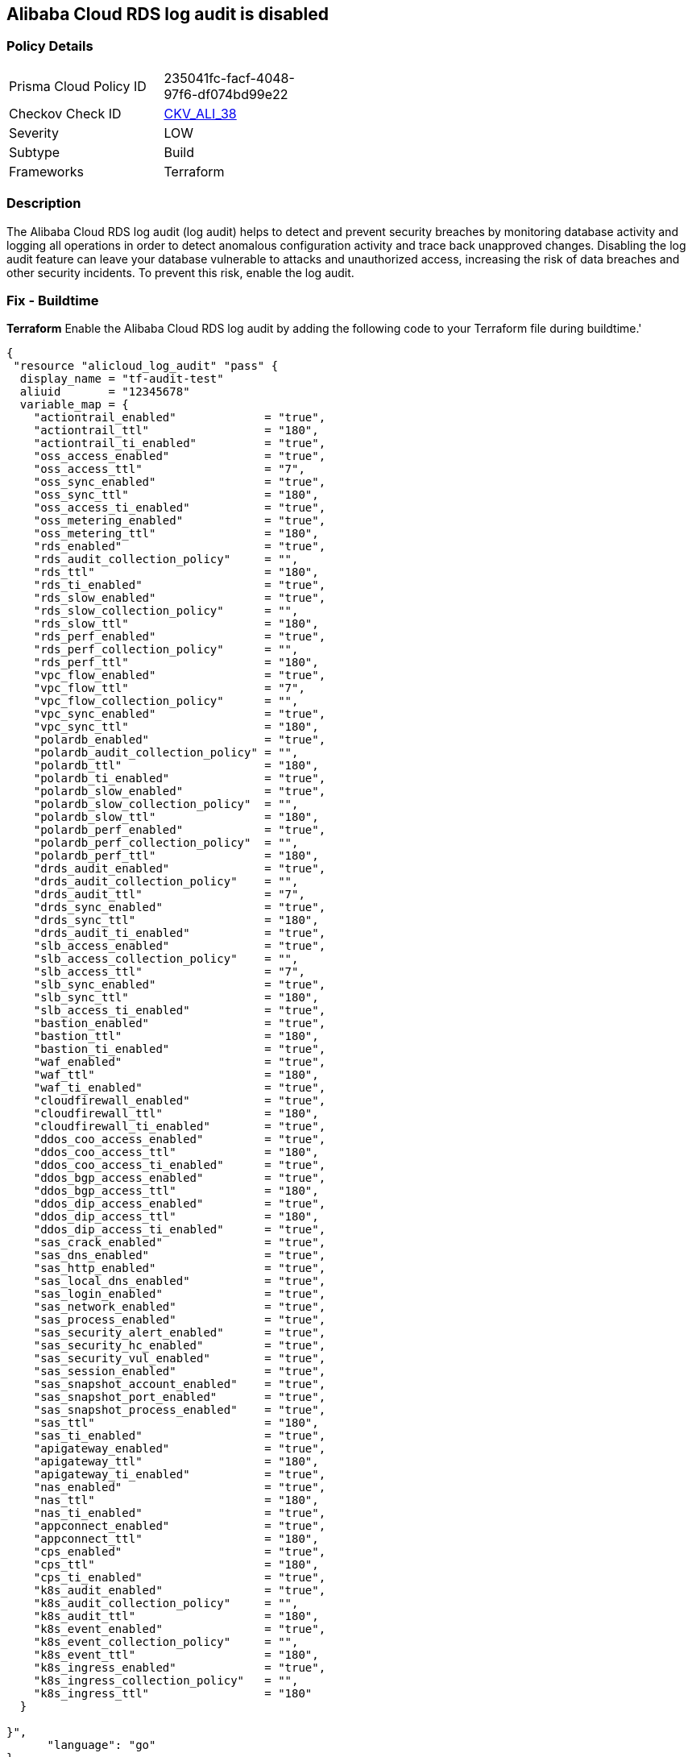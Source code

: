 == Alibaba Cloud RDS log audit is disabled


=== Policy Details 

[width=45%]
[cols="1,1"]
|=== 
|Prisma Cloud Policy ID 
| 235041fc-facf-4048-97f6-df074bd99e22

|Checkov Check ID 
| https://github.com/bridgecrewio/checkov/tree/master/checkov/terraform/checks/resource/alicloud/LogAuditRDSEnabled.py[CKV_ALI_38]

|Severity
|LOW

|Subtype
|Build

|Frameworks
|Terraform

|=== 



=== Description 


The Alibaba Cloud RDS log audit (log audit) helps to detect and prevent security breaches by monitoring database activity and logging all operations in order to detect anomalous configuration activity and trace back unapproved changes. Disabling the log audit feature can leave your database vulnerable to attacks and unauthorized access, increasing the risk of data breaches and other security incidents. To prevent this risk, enable the log audit.

=== Fix - Buildtime


*Terraform* 
Enable the Alibaba Cloud RDS log audit by adding the following code to your Terraform file during buildtime.'



[source,go]
----
{
 "resource "alicloud_log_audit" "pass" {
  display_name = "tf-audit-test"
  aliuid       = "12345678"
  variable_map = {
    "actiontrail_enabled"             = "true",
    "actiontrail_ttl"                 = "180",
    "actiontrail_ti_enabled"          = "true",
    "oss_access_enabled"              = "true",
    "oss_access_ttl"                  = "7",
    "oss_sync_enabled"                = "true",
    "oss_sync_ttl"                    = "180",
    "oss_access_ti_enabled"           = "true",
    "oss_metering_enabled"            = "true",
    "oss_metering_ttl"                = "180",
    "rds_enabled"                     = "true",
    "rds_audit_collection_policy"     = "",
    "rds_ttl"                         = "180",
    "rds_ti_enabled"                  = "true",
    "rds_slow_enabled"                = "true",
    "rds_slow_collection_policy"      = "",
    "rds_slow_ttl"                    = "180",
    "rds_perf_enabled"                = "true",
    "rds_perf_collection_policy"      = "",
    "rds_perf_ttl"                    = "180",
    "vpc_flow_enabled"                = "true",
    "vpc_flow_ttl"                    = "7",
    "vpc_flow_collection_policy"      = "",
    "vpc_sync_enabled"                = "true",
    "vpc_sync_ttl"                    = "180",
    "polardb_enabled"                 = "true",
    "polardb_audit_collection_policy" = "",
    "polardb_ttl"                     = "180",
    "polardb_ti_enabled"              = "true",
    "polardb_slow_enabled"            = "true",
    "polardb_slow_collection_policy"  = "",
    "polardb_slow_ttl"                = "180",
    "polardb_perf_enabled"            = "true",
    "polardb_perf_collection_policy"  = "",
    "polardb_perf_ttl"                = "180",
    "drds_audit_enabled"              = "true",
    "drds_audit_collection_policy"    = "",
    "drds_audit_ttl"                  = "7",
    "drds_sync_enabled"               = "true",
    "drds_sync_ttl"                   = "180",
    "drds_audit_ti_enabled"           = "true",
    "slb_access_enabled"              = "true",
    "slb_access_collection_policy"    = "",
    "slb_access_ttl"                  = "7",
    "slb_sync_enabled"                = "true",
    "slb_sync_ttl"                    = "180",
    "slb_access_ti_enabled"           = "true",
    "bastion_enabled"                 = "true",
    "bastion_ttl"                     = "180",
    "bastion_ti_enabled"              = "true",
    "waf_enabled"                     = "true",
    "waf_ttl"                         = "180",
    "waf_ti_enabled"                  = "true",
    "cloudfirewall_enabled"           = "true",
    "cloudfirewall_ttl"               = "180",
    "cloudfirewall_ti_enabled"        = "true",
    "ddos_coo_access_enabled"         = "true",
    "ddos_coo_access_ttl"             = "180",
    "ddos_coo_access_ti_enabled"      = "true",
    "ddos_bgp_access_enabled"         = "true",
    "ddos_bgp_access_ttl"             = "180",
    "ddos_dip_access_enabled"         = "true",
    "ddos_dip_access_ttl"             = "180",
    "ddos_dip_access_ti_enabled"      = "true",
    "sas_crack_enabled"               = "true",
    "sas_dns_enabled"                 = "true",
    "sas_http_enabled"                = "true",
    "sas_local_dns_enabled"           = "true",
    "sas_login_enabled"               = "true",
    "sas_network_enabled"             = "true",
    "sas_process_enabled"             = "true",
    "sas_security_alert_enabled"      = "true",
    "sas_security_hc_enabled"         = "true",
    "sas_security_vul_enabled"        = "true",
    "sas_session_enabled"             = "true",
    "sas_snapshot_account_enabled"    = "true",
    "sas_snapshot_port_enabled"       = "true",
    "sas_snapshot_process_enabled"    = "true",
    "sas_ttl"                         = "180",
    "sas_ti_enabled"                  = "true",
    "apigateway_enabled"              = "true",
    "apigateway_ttl"                  = "180",
    "apigateway_ti_enabled"           = "true",
    "nas_enabled"                     = "true",
    "nas_ttl"                         = "180",
    "nas_ti_enabled"                  = "true",
    "appconnect_enabled"              = "true",
    "appconnect_ttl"                  = "180",
    "cps_enabled"                     = "true",
    "cps_ttl"                         = "180",
    "cps_ti_enabled"                  = "true",
    "k8s_audit_enabled"               = "true",
    "k8s_audit_collection_policy"     = "",
    "k8s_audit_ttl"                   = "180",
    "k8s_event_enabled"               = "true",
    "k8s_event_collection_policy"     = "",
    "k8s_event_ttl"                   = "180",
    "k8s_ingress_enabled"             = "true",
    "k8s_ingress_collection_policy"   = "",
    "k8s_ingress_ttl"                 = "180"
  }

}",
      "language": "go"
}
----

